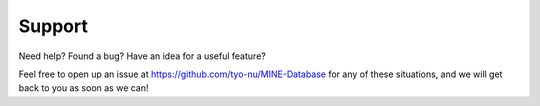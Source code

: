 Support
=======

Need help? Found a bug? Have an idea for a useful feature?

Feel free to open up an issue at https://github.com/tyo-nu/MINE-Database for any of these situations, and we will get back to you as soon as we can!